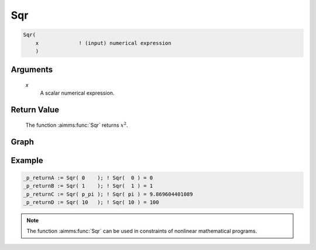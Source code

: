 .. aimms:function:: Sqr(x)

.. _Sqr:

Sqr
===

.. code-block:: aimms

    Sqr(
        x             ! (input) numerical expression
        )

Arguments
---------

    *x*
        A scalar numerical expression.

Return Value
------------

    The function :aimms:func:`Sqr` returns :math:`x^2`.


Graph
-----------------

.. image:: images/sqr.png
    :align: center

Example
-----------

.. code-block:: aimms

    _p_returnA := Sqr( 0    ); ! Sqr(  0 ) = 0
    _p_returnB := Sqr( 1    ); ! Sqr(  1 ) = 1 
    _p_returnC := Sqr( p_pi ); ! Sqr( pi ) = 9.869604401089
    _p_returnD := Sqr( 10   ); ! Sqr( 10 ) = 100







.. note::

    The function :aimms:func:`Sqr` can be used in constraints of nonlinear
    mathematical programs.

.. seealso::

    The functions :aimms:func:`Power`, :aimms:func:`Cube`, and :aimms:func:`Sqrt`. Arithmetic functions
    are discussed in full detail in :ref:`sec:expr.num.functions` of the `Language Reference <https://documentation.aimms.com/language-reference/index.html>`__.
